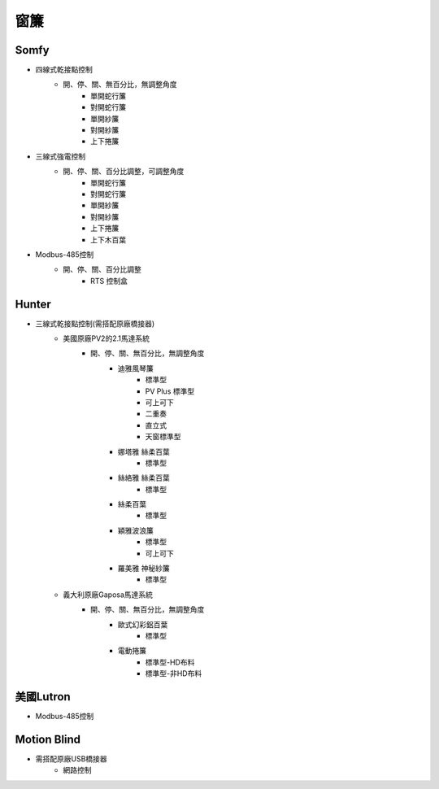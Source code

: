 .. _curtain:

====
窗簾
====

-----
Somfy
-----
* 四線式乾接點控制
   * 開、停、關、無百分比，無調整角度
      * 單開蛇行簾
      * 對開蛇行簾
      * 單開紗簾
      * 對開紗簾
      * 上下捲簾
   
* 三線式強電控制
   * 開、停、關、百分比調整，可調整角度
      * 單開蛇行簾
      * 對開蛇行簾
      * 單開紗簾
      * 對開紗簾
      * 上下捲簾
      * 上下木百葉
      
* Modbus-485控制
   * 開、停、關、百分比調整
      * RTS 控制盒
------
Hunter
------
* 三線式乾接點控制(需搭配原廠橋接器)
   * 美國原廠PV2的2.1馬達系統
      * 開、停、關、無百分比，無調整角度
         * 迪雅風琴簾
            * 標準型
            * PV Plus 標準型
            * 可上可下
            * 二重奏
            * 直立式
            * 天窗標準型
         
         * 娜塔雅 絲柔百葉 
            * 標準型
         
         * 絲絡雅 絲柔百葉 
            * 標準型
         
         * 絲柔百葉 
            * 標準型
         
         * 穎雅波浪簾 
            * 標準型
            * 可上可下
      
         * 羅美雅 神秘紗簾
            * 標準型
            
   * 義大利原廠Gaposa馬達系統
      * 開、停、關、無百分比，無調整角度
         * 歐式幻彩鋁百葉
            * 標準型
            
         * 電動捲簾
            * 標準型-HD布料
            * 標準型-非HD布料

----------
美國Lutron
----------
* Modbus-485控制

------------
Motion Blind
------------
* 需搭配原廠USB橋接器
   * 網路控制
